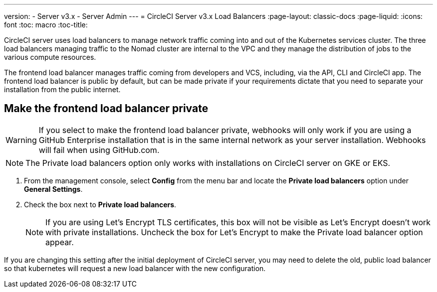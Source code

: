 ---
version:
- Server v3.x
- Server Admin
---
= CircleCI Server v3.x Load Balancers
:page-layout: classic-docs
:page-liquid:
:icons: font
:toc: macro
:toc-title:

CircleCI server uses load balancers to manage network traffic coming into and out of the Kubernetes services cluster. The three load balancers managing traffic to the Nomad cluster are internal to the VPC and they manage the distribution of jobs to the various compute resources. 

The frontend load balancer manages traffic coming from developers and VCS, including, via the API, CLI and CircleCI app. The frontend load balancer is public by default, but can be made private if your requirements dictate that you need to separate your installation from the public internet.

toc::[]

== Make the frontend load balancer private

WARNING: If you select to make the frontend load balancer private, webhooks will only work if you are using a GitHub Enterprise installation that is in the same internal network as your server installation. Webhooks will fail when using GitHub.com.

NOTE: The Private load balancers option only works with installations on CircleCI server on GKE or EKS.

. From the management console, select **Config** from the menu bar and locate the **Private load balancers** option under **General Settings**.

. Check the box next to **Private load balancers**.
+
NOTE: If you are using Let's Encrypt TLS certificates, this box will not be visible as Let's Encrypt doesn't work with private installations. Uncheck the box for Let's Encrypt to make the Private load balancer option appear.

If you are changing this setting after the initial deployment of CircleCI server, you may need to delete the old, public load balancer so that kubernetes will request a new load balancer with the new configuration.
